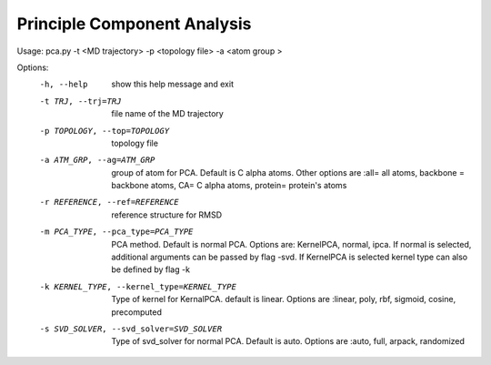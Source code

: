 Principle Component Analysis
====================================

Usage: pca.py -t <MD trajectory> -p <topology file>  -a <atom group >

Options:
  -h, --help            show this help message and exit
  -t TRJ, --trj=TRJ     file name of the MD trajectory
  -p TOPOLOGY, --top=TOPOLOGY
                        topology file
  -a ATM_GRP, --ag=ATM_GRP
                        group of atom for PCA. Default is C alpha atoms. Other
                        options are :all= all atoms, backbone = backbone
                        atoms, CA= C alpha atoms, protein= protein's atoms
  -r REFERENCE, --ref=REFERENCE
                        reference structure for RMSD
  -m PCA_TYPE, --pca_type=PCA_TYPE
                        PCA method. Default is normal PCA. Options are:
                        KernelPCA, normal, ipca. If normal is selected,
                        additional arguments can be passed by flag -svd. If
                        KernelPCA is selected kernel type can also be defined
                        by flag -k
  -k KERNEL_TYPE, --kernel_type=KERNEL_TYPE
                        Type of kernel for KernalPCA. default is linear.
                        Options are :linear, poly, rbf, sigmoid, cosine,
                        precomputed
  -s SVD_SOLVER, --svd_solver=SVD_SOLVER
                        Type of svd_solver for normal PCA. Default is auto.
                        Options are :auto, full, arpack, randomized

